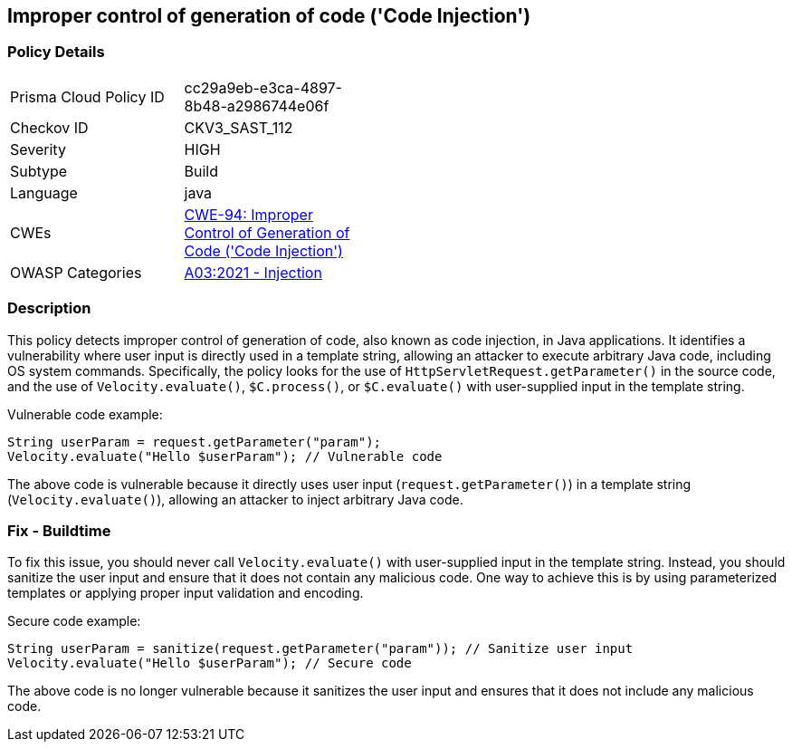 
== Improper control of generation of code ('Code Injection')

=== Policy Details

[width=45%]
[cols="1,1"]
|=== 
|Prisma Cloud Policy ID 
| cc29a9eb-e3ca-4897-8b48-a2986744e06f

|Checkov ID 
|CKV3_SAST_112

|Severity
|HIGH

|Subtype
|Build

|Language
|java

|CWEs
|https://cwe.mitre.org/data/definitions/94.html[CWE-94: Improper Control of Generation of Code ('Code Injection')]

|OWASP Categories
|https://owasp.org/Top10/A03_2021-Injection/[A03:2021 - Injection]

|=== 

=== Description

This policy detects improper control of generation of code, also known as code injection, in Java applications. It identifies a vulnerability where user input is directly used in a template string, allowing an attacker to execute arbitrary Java code, including OS system commands. Specifically, the policy looks for the use of `HttpServletRequest.getParameter()` in the source code, and the use of `Velocity.evaluate()`, `$C.process()`, or `$C.evaluate()` with user-supplied input in the template string.

Vulnerable code example:

[source,java]
----
String userParam = request.getParameter("param");
Velocity.evaluate("Hello $userParam"); // Vulnerable code
----

The above code is vulnerable because it directly uses user input (`request.getParameter()`) in a template string (`Velocity.evaluate()`), allowing an attacker to inject arbitrary Java code.

=== Fix - Buildtime

To fix this issue, you should never call `Velocity.evaluate()` with user-supplied input in the template string. Instead, you should sanitize the user input and ensure that it does not contain any malicious code. One way to achieve this is by using parameterized templates or applying proper input validation and encoding.

Secure code example:

[source,java]
----
String userParam = sanitize(request.getParameter("param")); // Sanitize user input
Velocity.evaluate("Hello $userParam"); // Secure code
----

The above code is no longer vulnerable because it sanitizes the user input and ensures that it does not include any malicious code.
    